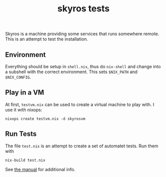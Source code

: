 #+title: skyros tests

Skyros is a machine providing some services that runs somewhere
remote. This is an attempt to test the installation.

** Environment

Everything should be setup in =shell.nix=, thus do ~nix-shell~ and
change into a subshell with the correct environment. This sets
=$NIX_PATH= and =$NIX_CONFIG=.


** Play in a VM

At first, ~testvm.nix~ can be used to create a virtual machine to play
with. I use it with nixops:

#+begin_src shell :exports code
nixops create testvm.nix -d skyrosvm
#+end_src


** Run Tests

The file ~test.nix~ is an attempt to create a set of automatet
tests. Run them with

#+begin_src shell :exports code
nix-build test.nix
#+end_src

See [[http://nixos.org/nixos/manual/index.html#sec-nixos-tests][the manual]] for additional info.

